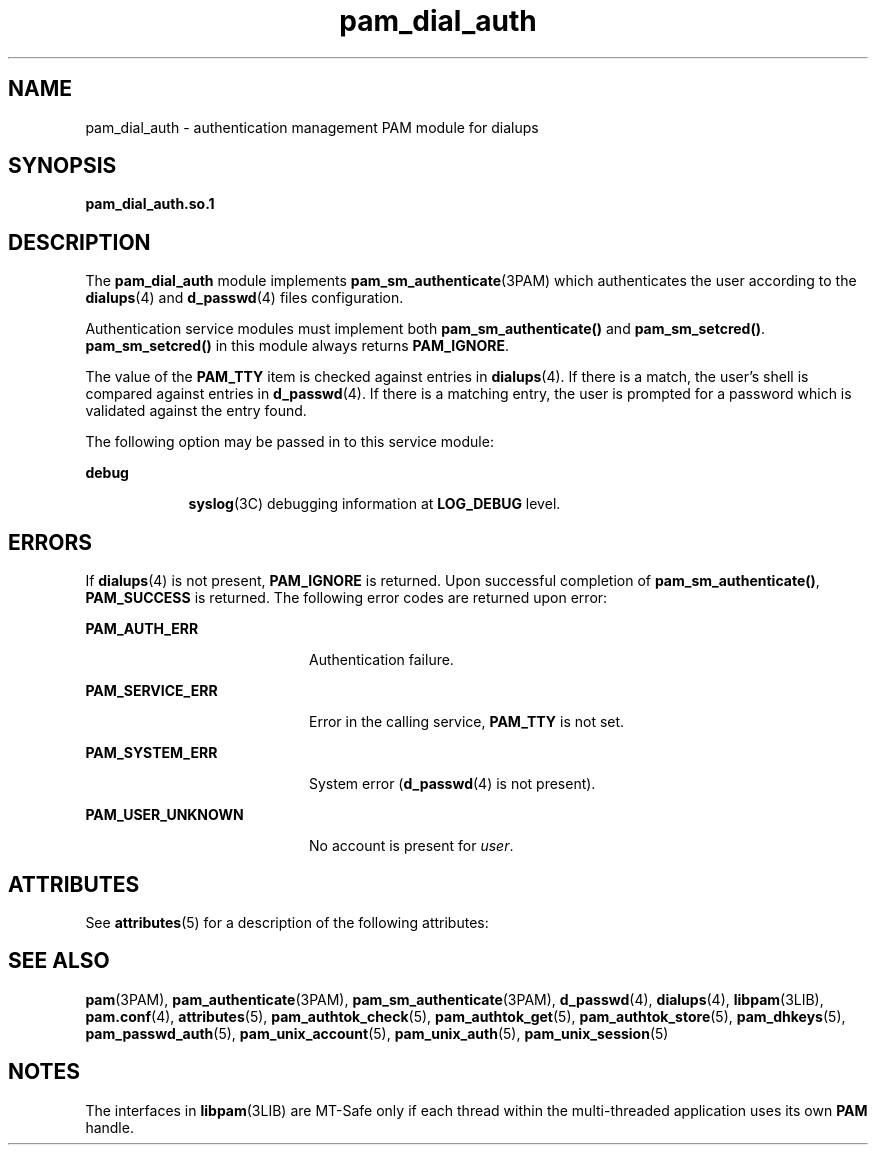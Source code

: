 '\" te
.\" Copyright (c) 2002, 2011, Oracle and/or its affiliates. All rights reserved.
.TH pam_dial_auth 5 "15 Jun 2011" "SunOS 5.11" "Standards, Environments, and Macros"
.SH NAME
pam_dial_auth \- authentication management PAM module for dialups
.SH SYNOPSIS
.LP
.nf
\fBpam_dial_auth.so.1\fR 
.fi

.SH DESCRIPTION
.sp
.LP
The \fBpam_dial_auth\fR module implements \fBpam_sm_authenticate\fR(3PAM) which authenticates the user according to the \fBdialups\fR(4) and \fBd_passwd\fR(4) files configuration. 
.sp
.LP
Authentication service modules must implement both \fBpam_sm_authenticate()\fR and \fBpam_sm_setcred()\fR. \fBpam_sm_setcred()\fR in this module always returns \fBPAM_IGNORE\fR. 
.sp
.LP
The value of the \fBPAM_TTY\fR item is checked against entries in \fBdialups\fR(4). If there is a match, the user's shell is compared against entries in \fBd_passwd\fR(4). If there is a matching entry, the user is prompted for a password which is validated against the entry found.
.sp
.LP
The following option may be passed in to this service module:
.sp
.ne 2
.mk
.na
\fB\fBdebug\fR\fR
.ad
.RS 9n
.rt  
\fBsyslog\fR(3C) debugging information at \fBLOG_DEBUG\fR level.
.RE

.SH ERRORS
.sp
.LP
If \fBdialups\fR(4) is not present, \fBPAM_IGNORE\fR is returned. Upon successful completion of \fBpam_sm_authenticate()\fR, \fBPAM_SUCCESS\fR is returned. The following error codes are returned upon error:
.sp
.ne 2
.mk
.na
\fB\fBPAM_AUTH_ERR\fR\fR
.ad
.RS 20n
.rt  
Authentication failure.
.RE

.sp
.ne 2
.mk
.na
\fB\fBPAM_SERVICE_ERR\fR\fR
.ad
.RS 20n
.rt  
Error in the calling service, \fBPAM_TTY\fR is not set.
.RE

.sp
.ne 2
.mk
.na
\fB\fBPAM_SYSTEM_ERR\fR\fR
.ad
.RS 20n
.rt  
System error (\fBd_passwd\fR(4) is not present).
.RE

.sp
.ne 2
.mk
.na
\fB\fBPAM_USER_UNKNOWN\fR\fR
.ad
.RS 20n
.rt  
No account is present for \fIuser\fR.
.RE

.SH ATTRIBUTES
.sp
.LP
See \fBattributes\fR(5) for a description of the following attributes:
.sp

.sp
.TS
tab() box;
cw(2.75i) |cw(2.75i) 
lw(2.75i) |lw(2.75i) 
.
ATTRIBUTE TYPEATTRIBUTE VALUE
_
MT LevelMT-Safe with exceptions
.TE

.SH SEE ALSO
.sp
.LP
\fBpam\fR(3PAM), \fBpam_authenticate\fR(3PAM), \fBpam_sm_authenticate\fR(3PAM), \fBd_passwd\fR(4), \fBdialups\fR(4), \fBlibpam\fR(3LIB), \fBpam.conf\fR(4), \fBattributes\fR(5), \fBpam_authtok_check\fR(5), \fBpam_authtok_get\fR(5), \fBpam_authtok_store\fR(5), \fBpam_dhkeys\fR(5), \fBpam_passwd_auth\fR(5), \fBpam_unix_account\fR(5), \fBpam_unix_auth\fR(5), \fBpam_unix_session\fR(5)
.SH NOTES
.sp
.LP
The interfaces in \fBlibpam\fR(3LIB) are MT-Safe only if each thread within the multi-threaded application uses its own \fBPAM\fR handle.
